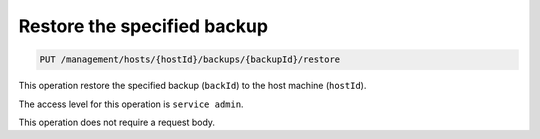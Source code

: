 .. _put-host-restore:

Restore the specified backup
^^^^^^^^^^^^^^^^^^^^^^^^^^^^^^^^^^^^^^^^^^^^^^^^^^^^^^^^^^^^^^^^^^^^^^^^^^^^^^^^

.. code::

   PUT /management/hosts/{hostId}/backups/{backupId}/restore


This operation restore the specified backup (``backId``) to the host machine (``hostId``). 

The access level for this operation is ``service admin``. 

This operation does not require a request body. 